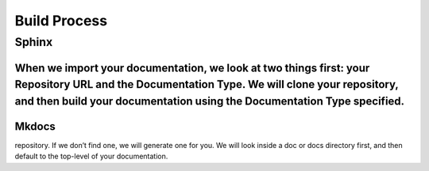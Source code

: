 #######################
Build Process
#######################
****************
Sphinx
****************
When we import your documentation, we look at two things first: your Repository URL and the Documentation Type. We will clone your repository, and then build your documentation using the Documentation Type specified.
****************
Mkdocs
****************
repository. If we don’t find one, we will generate one for you. We will look inside a doc or docs directory first, and then default to the top-level of your documentation.
